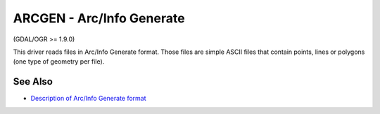 .. _vector.arcgen:

ARCGEN - Arc/Info Generate
==========================

(GDAL/OGR >= 1.9.0)

This driver reads files in Arc/Info Generate format. Those files are
simple ASCII files that contain points, lines or polygons (one type of
geometry per file).

See Also
~~~~~~~~

-  `Description of Arc/Info Generate
   format <http://courses.washington.edu/gis250/lessons/data_export/index.html#generate>`__
